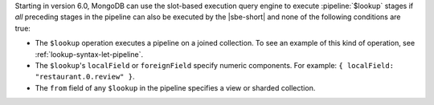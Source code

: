 Starting in version 6.0, MongoDB can use the slot-based execution
query engine to execute :pipeline:`$lookup` stages
if *all* preceding stages in the pipeline can also be executed by the
|sbe-short| and none of the following conditions are true:

- The ``$lookup`` operation executes a pipeline on a joined collection.
  To see an example of this kind of operation, see
  :ref:`lookup-syntax-let-pipeline`.

- The ``$lookup``'s ``localField`` or ``foreignField`` specify numeric
  components. For example: ``{ localField: "restaurant.0.review" }``.

- The ``from`` field of any ``$lookup`` in the pipeline specifies a view
  or sharded collection.
